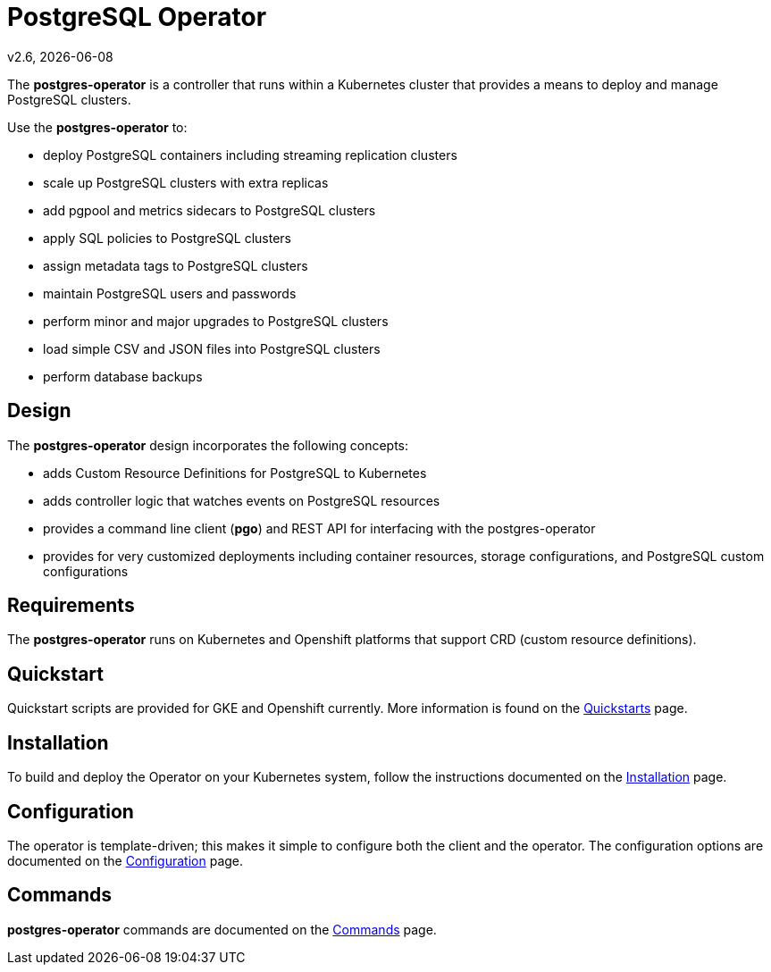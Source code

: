= PostgreSQL Operator

v2.6, {docdate}

The *postgres-operator* is a controller that runs within a Kubernetes cluster that provides a means to deploy and manage PostgreSQL clusters.

Use the *postgres-operator* to:

 * deploy PostgreSQL containers including streaming replication clusters
 * scale up PostgreSQL clusters with extra replicas
 * add pgpool and metrics sidecars to PostgreSQL clusters
 * apply SQL policies to PostgreSQL clusters
 * assign metadata tags to PostgreSQL clusters
 * maintain PostgreSQL users and passwords
 * perform minor and major upgrades to PostgreSQL clusters
 * load simple CSV and JSON files into PostgreSQL clusters
 * perform database backups

== Design

The *postgres-operator* design incorporates the following concepts:

 * adds Custom Resource Definitions for PostgreSQL to Kubernetes
 * adds controller logic that watches events on PostgreSQL resources
 * provides a command line client (*pgo*) and REST API for interfacing with the postgres-operator
 * provides for very customized deployments including container resources, storage configurations, and PostgreSQL custom configurations

== Requirements

The *postgres-operator* runs on Kubernetes and Openshift platforms that support 
CRD (custom resource definitions).

== Quickstart 

Quickstart scripts are provided for GKE and Openshift currently.  More information is found on the link:docs/quickstarts.asciidoc[Quickstarts] page.

== Installation

To build and deploy the Operator on your Kubernetes system, follow the instructions documented on the link:docs/install.asciidoc[Installation] page.

== Configuration

The operator is template-driven; this makes it simple to configure both the client and the operator. The configuration options are documented on the link:docs/operator-docs.asciidoc[Configuration] page.

== Commands

*postgres-operator* commands are documented on the link:docs/commands.asciidoc[Commands] page.
